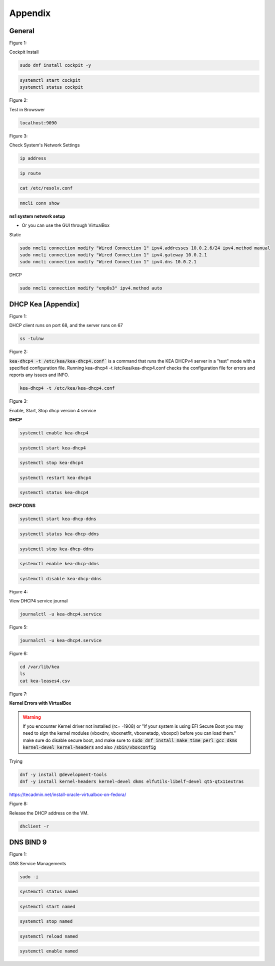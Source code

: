 Appendix
===================

General
----------------

.. _generalfigure1:

Figure 1: 

Cockpit Install

.. code-block:: bash

    sudo dnf install cockpit -y

.. code-block:: bash

    systemctl start cockpit
    systemctl status cockpit

.. _generalfigure2:

Figure 2: 

Test in Browswer

.. code-block:: bash

    localhost:9090

.. _generalfigure3:

Figure 3:

Check System's Network Settings

.. code-block:: bash

    ip address

.. code-block:: bash

    ip route

.. code-block:: bash

    cat /etc/resolv.conf

.. code-block:: bash

    nmcli conn show

**ns1 system network setup**

- Or you can use the GUI through VirtualBox

Static

.. code-block:: bash

    sudo nmcli connection modify "Wired Connection 1" ipv4.addresses 10.0.2.6/24 ipv4.method manual
    sudo nmcli connection modify "Wired Connection 1" ipv4.gateway 10.0.2.1
    sudo nmcli connection modify "Wired Connection 1" ipv4.dns 10.0.2.1

DHCP 

.. code-block:: bash

    sudo nmcli connection modify "enp0s3" ipv4.method auto
    





DHCP Kea [Appendix]
---------------------------------------------

.. _figure1:

Figure 1: 

DHCP client runs on port 68, and the server runs on 67

.. code-block:: bash

    ss -tulnw


.. _figure2:

Figure 2: 

:code:`kea-dhcp4 -t /etc/kea/kea-dhcp4.conf`` is a command that runs the KEA DHCPv4 server in a "test" mode with a specified configuration file. Running kea-dhcp4 -t /etc/kea/kea-dhcp4.conf checks the configuration file for errors and reports any issues and INFO.

.. code-block:: bash

    kea-dhcp4 -t /etc/kea/kea-dhcp4.conf


.. _figure3:

Figure 3: 

Enable, Start, Stop dhcp version 4 service

**DHCP** 

.. code-block:: bash

    systemctl enable kea-dhcp4

.. code-block:: bash

    systemctl start kea-dhcp4

.. code-block:: bash

    systemctl stop kea-dhcp4

.. code-block:: bash

    systemctl restart kea-dhcp4

.. code-block:: bash

    systemctl status kea-dhcp4

**DHCP DDNS**

.. code-block:: bash

    systemctl start kea-dhcp-ddns

.. code-block:: bash

    systemctl status kea-dhcp-ddns

.. code-block:: bash

    systemctl stop kea-dhcp-ddns

.. code-block:: bash

    systemctl enable kea-dhcp-ddns

.. code-block:: bash

    systemctl disable kea-dhcp-ddns

.. _figure4:

Figure 4: 

View DHCP4 service journal

.. code-block:: bash

    journalctl -u kea-dhcp4.service

.. _figure5:

Figure 5: 

.. code-block:: bash

    journalctl -u kea-dhcp4.service

.. _figure6:

Figure 6:

.. code-block:: bash

    cd /var/lib/kea
    ls
    cat kea-leases4.csv

.. _figure7:

Figure 7:

**Kernel Errors with VirtualBox**

.. warning::

   If you encounter Kernel driver not installed (rc= -1908) or "If your system is using EFI Secure Boot you may need to sign the kernel modules (vboxdrv, vboxnetflt, vboxnetadp, vboxpci) before you can load them." make sure do disable secure boot, and make sure to  :code:`sudo dnf install make time perl gcc dkms kernel-devel kernel-headers` and also :code:`/sbin/vboxconfig`

Trying

.. code-block:: bash

   dnf -y install @development-tools
   dnf -y install kernel-headers kernel-devel dkms elfutils-libelf-devel qt5-qtx11extras


https://tecadmin.net/install-oracle-virtualbox-on-fedora/


.. _figure8:

Figure 8:

Release the DHCP address on the VM.

.. code-block:: bash

    dhclient -r


DNS BIND 9
-----------------

.. _dnsfigure1:

Figure 1: 

DNS Service Managements

.. code-block:: bash

    sudo -i

.. code-block:: bash

    systemctl status named

.. code-block:: bash

    systemctl start named

.. code-block:: bash

    systemctl stop named

.. code-block:: bash

    systemctl reload named

.. code-block:: bash

    systemctl enable named